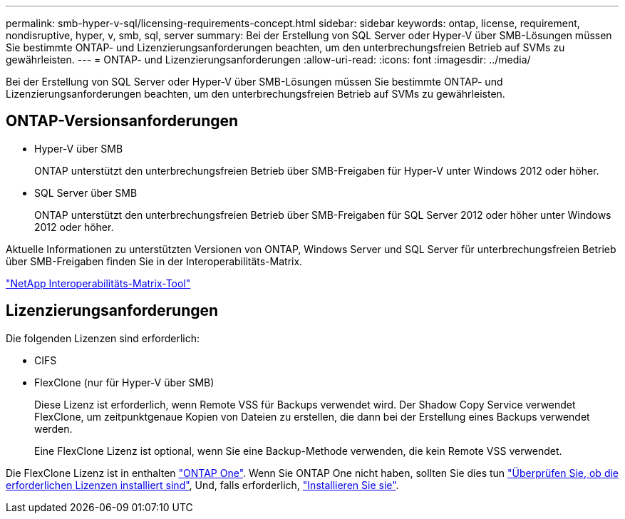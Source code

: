 ---
permalink: smb-hyper-v-sql/licensing-requirements-concept.html 
sidebar: sidebar 
keywords: ontap, license, requirement, nondisruptive, hyper, v, smb, sql, server 
summary: Bei der Erstellung von SQL Server oder Hyper-V über SMB-Lösungen müssen Sie bestimmte ONTAP- und Lizenzierungsanforderungen beachten, um den unterbrechungsfreien Betrieb auf SVMs zu gewährleisten. 
---
= ONTAP- und Lizenzierungsanforderungen
:allow-uri-read: 
:icons: font
:imagesdir: ../media/


[role="lead"]
Bei der Erstellung von SQL Server oder Hyper-V über SMB-Lösungen müssen Sie bestimmte ONTAP- und Lizenzierungsanforderungen beachten, um den unterbrechungsfreien Betrieb auf SVMs zu gewährleisten.



== ONTAP-Versionsanforderungen

* Hyper-V über SMB
+
ONTAP unterstützt den unterbrechungsfreien Betrieb über SMB-Freigaben für Hyper-V unter Windows 2012 oder höher.

* SQL Server über SMB
+
ONTAP unterstützt den unterbrechungsfreien Betrieb über SMB-Freigaben für SQL Server 2012 oder höher unter Windows 2012 oder höher.



Aktuelle Informationen zu unterstützten Versionen von ONTAP, Windows Server und SQL Server für unterbrechungsfreien Betrieb über SMB-Freigaben finden Sie in der Interoperabilitäts-Matrix.

https://mysupport.netapp.com/matrix["NetApp Interoperabilitäts-Matrix-Tool"^]



== Lizenzierungsanforderungen

Die folgenden Lizenzen sind erforderlich:

* CIFS
* FlexClone (nur für Hyper-V über SMB)
+
Diese Lizenz ist erforderlich, wenn Remote VSS für Backups verwendet wird. Der Shadow Copy Service verwendet FlexClone, um zeitpunktgenaue Kopien von Dateien zu erstellen, die dann bei der Erstellung eines Backups verwendet werden.

+
Eine FlexClone Lizenz ist optional, wenn Sie eine Backup-Methode verwenden, die kein Remote VSS verwendet.



Die FlexClone Lizenz ist in enthalten link:https://docs.netapp.com/us-en/ontap/system-admin/manage-licenses-concept.html#licenses-included-with-ontap-one["ONTAP One"]. Wenn Sie ONTAP One nicht haben, sollten Sie dies tun link:https://docs.netapp.com/us-en/ontap/system-admin/manage-license-task.html["Überprüfen Sie, ob die erforderlichen Lizenzen installiert sind"], Und, falls erforderlich, link:https://docs.netapp.com/us-en/ontap/system-admin/install-license-task.html["Installieren Sie sie"].
